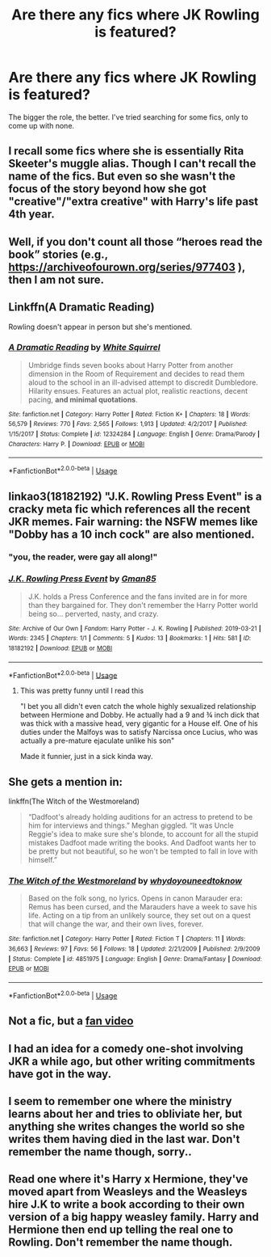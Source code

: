 #+TITLE: Are there any fics where JK Rowling is featured?

* Are there any fics where JK Rowling is featured?
:PROPERTIES:
:Author: Dux-El52
:Score: 7
:DateUnix: 1553768043.0
:DateShort: 2019-Mar-28
:FlairText: Request
:END:
The bigger the role, the better. I've tried searching for some fics, only to come up with none.


** I recall some fics where she is essentially Rita Skeeter's muggle alias. Though I can't recall the name of the fics. But even so she wasn't the focus of the story beyond how she got "creative"/"extra creative" with Harry's life past 4th year.
:PROPERTIES:
:Author: RedKorss
:Score: 6
:DateUnix: 1553781634.0
:DateShort: 2019-Mar-28
:END:


** Well, if you don't count all those “heroes read the book” stories (e.g., [[https://archiveofourown.org/series/977403]] ), then I am not sure.
:PROPERTIES:
:Author: ceplma
:Score: 2
:DateUnix: 1553770388.0
:DateShort: 2019-Mar-28
:END:


** Linkffn(A Dramatic Reading)

Rowling doesn't appear in person but she's mentioned.
:PROPERTIES:
:Author: 15_Redstones
:Score: 2
:DateUnix: 1553792457.0
:DateShort: 2019-Mar-28
:END:

*** [[https://www.fanfiction.net/s/12324284/1/][*/A Dramatic Reading/*]] by [[https://www.fanfiction.net/u/5339762/White-Squirrel][/White Squirrel/]]

#+begin_quote
  Umbridge finds seven books about Harry Potter from another dimension in the Room of Requirement and decides to read them aloud to the school in an ill-advised attempt to discredit Dumbledore. Hilarity ensues. Features an actual plot, realistic reactions, decent pacing, *and minimal quotations*.
#+end_quote

^{/Site/:} ^{fanfiction.net} ^{*|*} ^{/Category/:} ^{Harry} ^{Potter} ^{*|*} ^{/Rated/:} ^{Fiction} ^{K+} ^{*|*} ^{/Chapters/:} ^{18} ^{*|*} ^{/Words/:} ^{56,579} ^{*|*} ^{/Reviews/:} ^{770} ^{*|*} ^{/Favs/:} ^{2,565} ^{*|*} ^{/Follows/:} ^{1,913} ^{*|*} ^{/Updated/:} ^{4/2/2017} ^{*|*} ^{/Published/:} ^{1/15/2017} ^{*|*} ^{/Status/:} ^{Complete} ^{*|*} ^{/id/:} ^{12324284} ^{*|*} ^{/Language/:} ^{English} ^{*|*} ^{/Genre/:} ^{Drama/Parody} ^{*|*} ^{/Characters/:} ^{Harry} ^{P.} ^{*|*} ^{/Download/:} ^{[[http://www.ff2ebook.com/old/ffn-bot/index.php?id=12324284&source=ff&filetype=epub][EPUB]]} ^{or} ^{[[http://www.ff2ebook.com/old/ffn-bot/index.php?id=12324284&source=ff&filetype=mobi][MOBI]]}

--------------

*FanfictionBot*^{2.0.0-beta} | [[https://github.com/tusing/reddit-ffn-bot/wiki/Usage][Usage]]
:PROPERTIES:
:Author: FanfictionBot
:Score: 1
:DateUnix: 1553792481.0
:DateShort: 2019-Mar-28
:END:


** linkao3(18182192) "J.K. Rowling Press Event" is a cracky meta fic which references all the recent JKR memes. Fair warning: the NSFW memes like "Dobby has a 10 inch cock" are also mentioned.
:PROPERTIES:
:Author: 4ecks
:Score: 3
:DateUnix: 1553773346.0
:DateShort: 2019-Mar-28
:END:

*** "you, the reader, were gay all along!"
:PROPERTIES:
:Author: kontad
:Score: 10
:DateUnix: 1553773870.0
:DateShort: 2019-Mar-28
:END:


*** [[https://archiveofourown.org/works/18182192][*/J.K. Rowling Press Event/*]] by [[https://www.archiveofourown.org/users/Gman85/pseuds/Gman85][/Gman85/]]

#+begin_quote
  J.K. holds a Press Conference and the fans invited are in for more than they bargained for. They don't remember the Harry Potter world being so... perverted, nasty, and crazy.
#+end_quote

^{/Site/:} ^{Archive} ^{of} ^{Our} ^{Own} ^{*|*} ^{/Fandom/:} ^{Harry} ^{Potter} ^{-} ^{J.} ^{K.} ^{Rowling} ^{*|*} ^{/Published/:} ^{2019-03-21} ^{*|*} ^{/Words/:} ^{2345} ^{*|*} ^{/Chapters/:} ^{1/1} ^{*|*} ^{/Comments/:} ^{5} ^{*|*} ^{/Kudos/:} ^{13} ^{*|*} ^{/Bookmarks/:} ^{1} ^{*|*} ^{/Hits/:} ^{581} ^{*|*} ^{/ID/:} ^{18182192} ^{*|*} ^{/Download/:} ^{[[https://archiveofourown.org/downloads/18182192/JK%20Rowling%20Press%20Event.epub?updated_at=1553127036][EPUB]]} ^{or} ^{[[https://archiveofourown.org/downloads/18182192/JK%20Rowling%20Press%20Event.mobi?updated_at=1553127036][MOBI]]}

--------------

*FanfictionBot*^{2.0.0-beta} | [[https://github.com/tusing/reddit-ffn-bot/wiki/Usage][Usage]]
:PROPERTIES:
:Author: FanfictionBot
:Score: 3
:DateUnix: 1553773358.0
:DateShort: 2019-Mar-28
:END:

**** This was pretty funny until I read this

"I bet you all didn't even catch the whole highly sexualized relationship between Hermione and Dobby. He actually had a 9 and ¾ inch dick that was thick with a massive head, very gigantic for a House elf. One of his duties under the Malfoys was to satisfy Narcissa once Lucius, who was actually a pre-mature ejaculate unlike his son"

Made it funnier, just in a sick kinda way.
:PROPERTIES:
:Score: 2
:DateUnix: 1553845146.0
:DateShort: 2019-Mar-29
:END:


** She gets a mention in:

linkffn(The Witch of the Westmoreland)

#+begin_quote
  “Dadfoot's already holding auditions for an actress to pretend to be him for interviews and things.” Meghan giggled. “It was Uncle Reggie's idea to make sure she's blonde, to account for all the stupid mistakes Dadfoot made writing the books. And Dadfoot wants her to be pretty but not beautiful, so he won't be tempted to fall in love with himself.”
#+end_quote
:PROPERTIES:
:Author: AevnNoram
:Score: 1
:DateUnix: 1553775629.0
:DateShort: 2019-Mar-28
:END:

*** [[https://www.fanfiction.net/s/4851975/1/][*/The Witch of the Westmoreland/*]] by [[https://www.fanfiction.net/u/691439/whydoyouneedtoknow][/whydoyouneedtoknow/]]

#+begin_quote
  Based on the folk song, no lyrics. Opens in canon Marauder era: Remus has been cursed, and the Marauders have a week to save his life. Acting on a tip from an unlikely source, they set out on a quest that will change the war, and their own lives, forever.
#+end_quote

^{/Site/:} ^{fanfiction.net} ^{*|*} ^{/Category/:} ^{Harry} ^{Potter} ^{*|*} ^{/Rated/:} ^{Fiction} ^{T} ^{*|*} ^{/Chapters/:} ^{11} ^{*|*} ^{/Words/:} ^{36,663} ^{*|*} ^{/Reviews/:} ^{97} ^{*|*} ^{/Favs/:} ^{56} ^{*|*} ^{/Follows/:} ^{18} ^{*|*} ^{/Updated/:} ^{2/21/2009} ^{*|*} ^{/Published/:} ^{2/9/2009} ^{*|*} ^{/Status/:} ^{Complete} ^{*|*} ^{/id/:} ^{4851975} ^{*|*} ^{/Language/:} ^{English} ^{*|*} ^{/Genre/:} ^{Drama/Fantasy} ^{*|*} ^{/Download/:} ^{[[http://www.ff2ebook.com/old/ffn-bot/index.php?id=4851975&source=ff&filetype=epub][EPUB]]} ^{or} ^{[[http://www.ff2ebook.com/old/ffn-bot/index.php?id=4851975&source=ff&filetype=mobi][MOBI]]}

--------------

*FanfictionBot*^{2.0.0-beta} | [[https://github.com/tusing/reddit-ffn-bot/wiki/Usage][Usage]]
:PROPERTIES:
:Author: FanfictionBot
:Score: 1
:DateUnix: 1553775652.0
:DateShort: 2019-Mar-28
:END:


** Not a fic, but a [[https://m.youtube.com/watch?v=LKxpwlKRQ2U][fan video]]
:PROPERTIES:
:Score: 1
:DateUnix: 1553783226.0
:DateShort: 2019-Mar-28
:END:


** I had an idea for a comedy one-shot involving JKR a while ago, but other writing commitments have got in the way.
:PROPERTIES:
:Author: 7ootles
:Score: 1
:DateUnix: 1553793921.0
:DateShort: 2019-Mar-28
:END:


** I seem to remember one where the ministry learns about her and tries to obliviate her, but anything she writes changes the world so she writes them having died in the last war. Don't remember the name though, sorry..
:PROPERTIES:
:Author: Sefera17
:Score: 1
:DateUnix: 1553775703.0
:DateShort: 2019-Mar-28
:END:


** Read one where it's Harry x Hermione, they've moved apart from Weasleys and the Weasleys hire J.K to write a book according to their own version of a big happy weasley family. Harry and Hermione then end up telling the real one to Rowling. Don't remember the name though.
:PROPERTIES:
:Author: datguy_paarth
:Score: 1
:DateUnix: 1553790422.0
:DateShort: 2019-Mar-28
:END:
